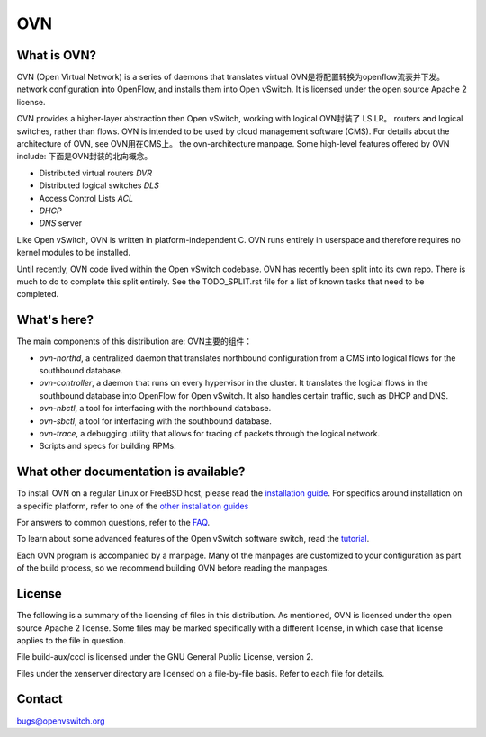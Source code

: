.. NOTE(stephenfin): If making changes to this file, ensure that the line
   numbers found in 'Documentation/intro/what-is-ovs' are kept up-to-date.

===
OVN
===

What is OVN?
---------------------

OVN (Open Virtual Network) is a series of daemons that translates virtual         OVN是将配置转换为openflow流表并下发。
network configuration into OpenFlow, and installs them into Open vSwitch.
It is licensed under the open source Apache 2 license.

OVN provides a higher-layer abstraction then Open vSwitch, working with logical   OVN封装了 LS LR。
routers and logical switches, rather than flows. OVN is intended to be used by
cloud management software (CMS). For details about the architecture of OVN, see   OVN用在CMS上。
the ovn-architecture manpage. Some high-level features offered by OVN include:    下面是OVN封装的北向概念。

* Distributed virtual routers   `DVR`
* Distributed logical switches  `DLS`
* Access Control Lists          `ACL`
* `DHCP`
* `DNS` server

Like Open vSwitch, OVN is written in platform-independent C. OVN runs entirely
in userspace and therefore requires no kernel modules to be installed.

Until recently, OVN code lived within the Open vSwitch codebase. OVN has
recently been split into its own repo. There is much to do to complete this
split entirely. See the TODO_SPLIT.rst file for a list of known tasks that
need to be completed.

What's here?
------------

The main components of this distribution are:                                   OVN主要的组件：

- `ovn-northd`, a centralized daemon that translates northbound configuration
  from a CMS into logical flows for the southbound database.
- `ovn-controller`, a daemon that runs on every hypervisor in the cluster. It
  translates the logical flows in the southbound database into OpenFlow for
  Open vSwitch. It also handles certain traffic, such as DHCP and DNS.
- `ovn-nbctl`, a tool for interfacing with the northbound database.
- `ovn-sbctl`, a tool for interfacing with the southbound database.
- `ovn-trace`, a debugging utility that allows for tracing of packets through
  the logical network.
- Scripts and specs for building RPMs.

What other documentation is available?
--------------------------------------

.. TODO(stephenfin): Update with a link to the hosting site of the docs, once
   we know where that is

To install OVN on a regular Linux or FreeBSD host, please read the
`installation guide <Documentation/intro/install/general.rst>`__. For specifics
around installation on a specific platform, refer to one of the `other
installation guides <Documentation/intro/install/index.rst>`__

For answers to common questions, refer to the `FAQ <Documentation/faq>`__.

To learn about some advanced features of the Open vSwitch software switch, read
the tutorial_.

.. _tutorial: https://github.com/openvswitch/ovs/blob/master/Documentation/tutorials/ovs-advanced.rst

Each OVN program is accompanied by a manpage.  Many of the manpages are customized
to your configuration as part of the build process, so we recommend building OVN
before reading the manpages.

License
-------

The following is a summary of the licensing of files in this distribution.
As mentioned, OVN is licensed under the open source Apache 2 license. Some
files may be marked specifically with a different license, in which case that
license applies to the file in question.

File build-aux/cccl is licensed under the GNU General Public License, version 2.

Files under the xenserver directory are licensed on a file-by-file basis.
Refer to each file for details.

Contact
-------

bugs@openvswitch.org
